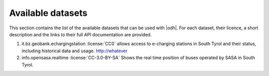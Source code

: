 Available datasets
==================

This section contains the list of the available datasets that can be
used with |odh|\. For each dataset, their licence, a short description
and the links to their full API documentation are provided.

#. it.bz.geobank.echargingstation :license:`CC0` allows access to
   e-charging stations in South Tyrol and their status, including
   historical data and usage.  http://whatever

#. info.opensasa.realtime :license:`CC-3.0-BY-SA` Shows the real time
   position of buses operated by SASA in South Tyrol.



.. todo:: As the number of datasets grow, we might consider to split
   this page into sections (mobility, tourism, agriculture, ...
